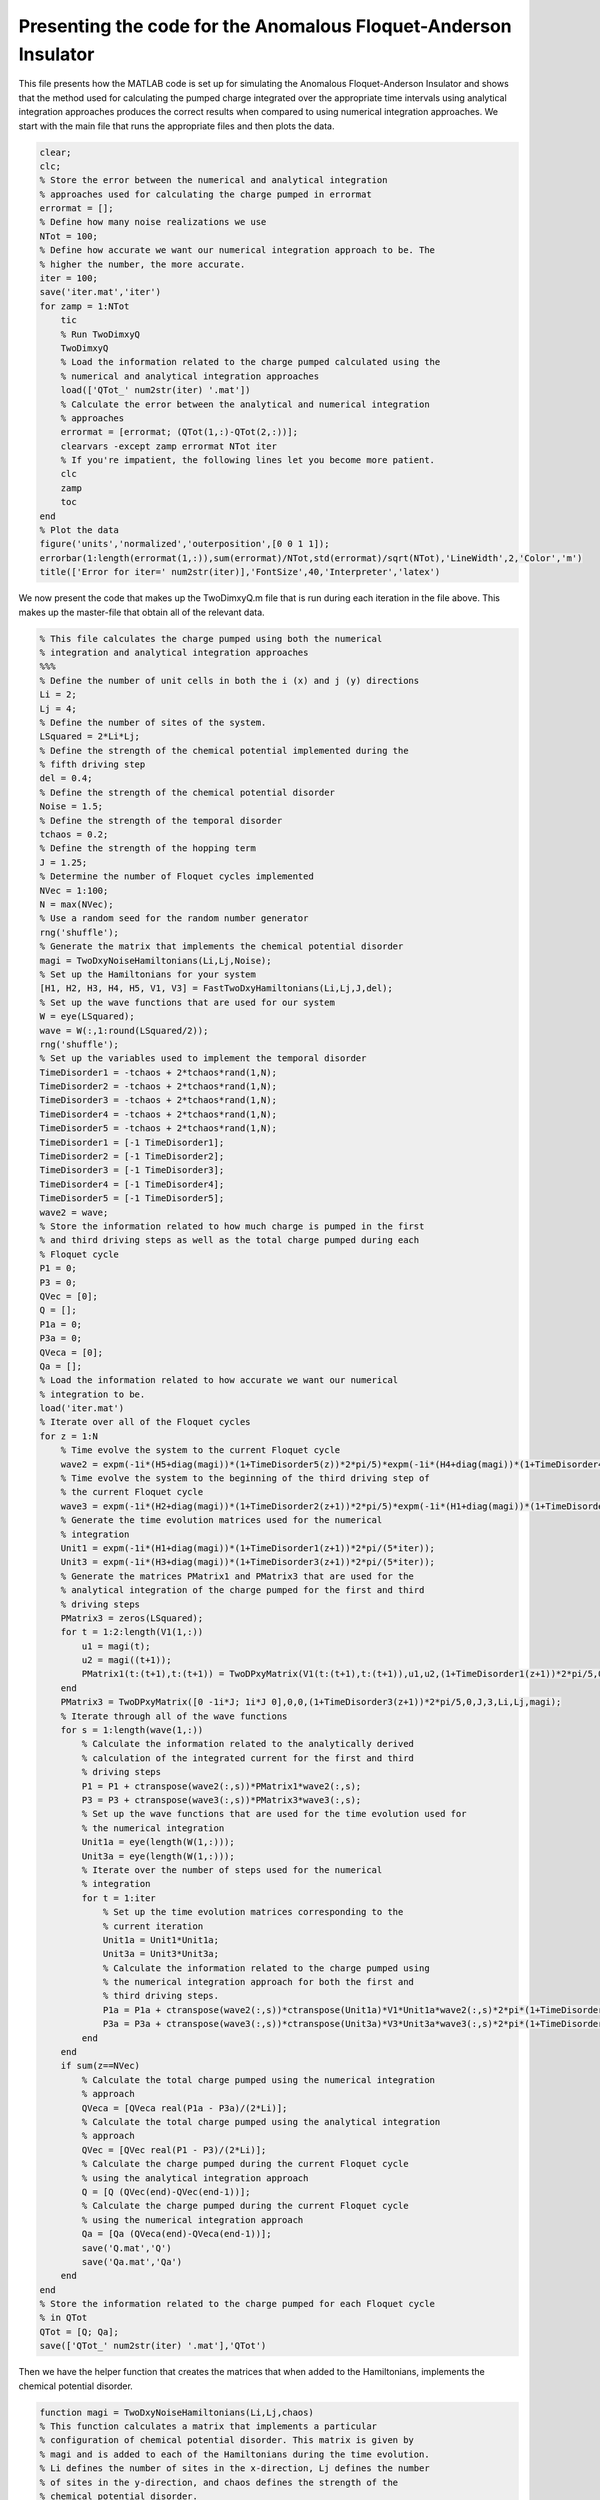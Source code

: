 ===============================================================
Presenting the code for the Anomalous Floquet-Anderson Insulator
===============================================================

This file presents how the MATLAB code is set up for simulating the Anomalous Floquet-Anderson Insulator and shows that the method used for calculating the pumped charge integrated over the appropriate time intervals using analytical integration approaches produces the correct results when compared to using numerical integration approaches. We start with the main file that runs the appropriate files and then plots the data.

.. code-block:: matlab

   clear;
   clc;
   % Store the error between the numerical and analytical integration
   % approaches used for calculating the charge pumped in errormat
   errormat = [];
   % Define how many noise realizations we use
   NTot = 100;
   % Define how accurate we want our numerical integration approach to be. The
   % higher the number, the more accurate.
   iter = 100;
   save('iter.mat','iter')
   for zamp = 1:NTot
       tic
       % Run TwoDimxyQ
       TwoDimxyQ
       % Load the information related to the charge pumped calculated using the
       % numerical and analytical integration approaches
       load(['QTot_' num2str(iter) '.mat'])
       % Calculate the error between the analytical and numerical integration
       % approaches
       errormat = [errormat; (QTot(1,:)-QTot(2,:))];
       clearvars -except zamp errormat NTot iter
       % If you're impatient, the following lines let you become more patient.
       clc
       zamp
       toc
   end
   % Plot the data
   figure('units','normalized','outerposition',[0 0 1 1]);
   errorbar(1:length(errormat(1,:)),sum(errormat)/NTot,std(errormat)/sqrt(NTot),'LineWidth',2,'Color','m')
   title(['Error for iter=' num2str(iter)],'FontSize',40,'Interpreter','latex')

We now present the code that makes up the TwoDimxyQ.m file that is run during each iteration in the file above. This makes up the master-file that obtain all of the relevant data.

.. code-block:: matlab

    % This file calculates the charge pumped using both the numerical
    % integration and analytical integration approaches
    %%%
    % Define the number of unit cells in both the i (x) and j (y) directions
    Li = 2;
    Lj = 4;
    % Define the number of sites of the system.
    LSquared = 2*Li*Lj;
    % Define the strength of the chemical potential implemented during the
    % fifth driving step
    del = 0.4;
    % Define the strength of the chemical potential disorder
    Noise = 1.5;
    % Define the strength of the temporal disorder
    tchaos = 0.2;
    % Define the strength of the hopping term
    J = 1.25;
    % Determine the number of Floquet cycles implemented
    NVec = 1:100;
    N = max(NVec);
    % Use a random seed for the random number generator
    rng('shuffle');
    % Generate the matrix that implements the chemical potential disorder
    magi = TwoDxyNoiseHamiltonians(Li,Lj,Noise);
    % Set up the Hamiltonians for your system
    [H1, H2, H3, H4, H5, V1, V3] = FastTwoDxyHamiltonians(Li,Lj,J,del);
    % Set up the wave functions that are used for our system
    W = eye(LSquared);
    wave = W(:,1:round(LSquared/2));
    rng('shuffle');
    % Set up the variables used to implement the temporal disorder
    TimeDisorder1 = -tchaos + 2*tchaos*rand(1,N);
    TimeDisorder2 = -tchaos + 2*tchaos*rand(1,N);
    TimeDisorder3 = -tchaos + 2*tchaos*rand(1,N);
    TimeDisorder4 = -tchaos + 2*tchaos*rand(1,N);
    TimeDisorder5 = -tchaos + 2*tchaos*rand(1,N);
    TimeDisorder1 = [-1 TimeDisorder1];
    TimeDisorder2 = [-1 TimeDisorder2];
    TimeDisorder3 = [-1 TimeDisorder3];
    TimeDisorder4 = [-1 TimeDisorder4];
    TimeDisorder5 = [-1 TimeDisorder5];
    wave2 = wave;
    % Store the information related to how much charge is pumped in the first
    % and third driving steps as well as the total charge pumped during each
    % Floquet cycle
    P1 = 0;
    P3 = 0;
    QVec = [0];
    Q = [];
    P1a = 0;
    P3a = 0;
    QVeca = [0];
    Qa = [];
    % Load the information related to how accurate we want our numerical
    % integration to be.
    load('iter.mat')
    % Iterate over all of the Floquet cycles
    for z = 1:N
        % Time evolve the system to the current Floquet cycle
        wave2 = expm(-1i*(H5+diag(magi))*(1+TimeDisorder5(z))*2*pi/5)*expm(-1i*(H4+diag(magi))*(1+TimeDisorder4(z))*2*pi/5)*expm(-1i*(H3+diag(magi))*(1+TimeDisorder3(z))*2*pi/5)*expm(-1i*(H2+diag(magi))*(1+TimeDisorder2(z))*2*pi/5)*expm(-1i*(H1+diag(magi))*(1+TimeDisorder1(z))*2*pi/5)*wave2;
        % Time evolve the system to the beginning of the third driving step of
        % the current Floquet cycle
        wave3 = expm(-1i*(H2+diag(magi))*(1+TimeDisorder2(z+1))*2*pi/5)*expm(-1i*(H1+diag(magi))*(1+TimeDisorder1(z+1))*2*pi/5)*wave2;
        % Generate the time evolution matrices used for the numerical
        % integration
        Unit1 = expm(-1i*(H1+diag(magi))*(1+TimeDisorder1(z+1))*2*pi/(5*iter));
        Unit3 = expm(-1i*(H3+diag(magi))*(1+TimeDisorder3(z+1))*2*pi/(5*iter));
        % Generate the matrices PMatrix1 and PMatrix3 that are used for the
        % analytical integration of the charge pumped for the first and third
        % driving steps
        PMatrix3 = zeros(LSquared);
        for t = 1:2:length(V1(1,:))
            u1 = magi(t);
            u2 = magi((t+1));
            PMatrix1(t:(t+1),t:(t+1)) = TwoDPxyMatrix(V1(t:(t+1),t:(t+1)),u1,u2,(1+TimeDisorder1(z+1))*2*pi/5,0,J,1,Li,Lj,magi);
        end
        PMatrix3 = TwoDPxyMatrix([0 -1i*J; 1i*J 0],0,0,(1+TimeDisorder3(z+1))*2*pi/5,0,J,3,Li,Lj,magi);
        % Iterate through all of the wave functions
        for s = 1:length(wave(1,:))
            % Calculate the information related to the analytically derived
            % calculation of the integrated current for the first and third
            % driving steps
            P1 = P1 + ctranspose(wave2(:,s))*PMatrix1*wave2(:,s);
            P3 = P3 + ctranspose(wave3(:,s))*PMatrix3*wave3(:,s);
            % Set up the wave functions that are used for the time evolution used for
            % the numerical integration
            Unit1a = eye(length(W(1,:)));
            Unit3a = eye(length(W(1,:)));
            % Iterate over the number of steps used for the numerical
            % integration
            for t = 1:iter
                % Set up the time evolution matrices corresponding to the
                % current iteration
                Unit1a = Unit1*Unit1a;
                Unit3a = Unit3*Unit3a;
                % Calculate the information related to the charge pumped using
                % the numerical integration approach for both the first and
                % third driving steps.
                P1a = P1a + ctranspose(wave2(:,s))*ctranspose(Unit1a)*V1*Unit1a*wave2(:,s)*2*pi*(1+TimeDisorder1(z+1))/(5*iter);
                P3a = P3a + ctranspose(wave3(:,s))*ctranspose(Unit3a)*V3*Unit3a*wave3(:,s)*2*pi*(1+TimeDisorder3(z+1))/(5*iter);
            end
        end
        if sum(z==NVec)
            % Calculate the total charge pumped using the numerical integration
            % approach
            QVeca = [QVeca real(P1a - P3a)/(2*Li)];
            % Calculate the total charge pumped using the analytical integration
            % approach
            QVec = [QVec real(P1 - P3)/(2*Li)];
            % Calculate the charge pumped during the current Floquet cycle
            % using the analytical integration approach
            Q = [Q (QVec(end)-QVec(end-1))];
            % Calculate the charge pumped during the current Floquet cycle
            % using the numerical integration approach
            Qa = [Qa (QVeca(end)-QVeca(end-1))];
            save('Q.mat','Q')
            save('Qa.mat','Qa')
        end
    end
    % Store the information related to the charge pumped for each Floquet cycle
    % in QTot
    QTot = [Q; Qa];
    save(['QTot_' num2str(iter) '.mat'],'QTot')

Then we have the helper function that creates the matrices that when added to the Hamiltonians, implements the chemical potential disorder.

.. code-block:: matlab

    function magi = TwoDxyNoiseHamiltonians(Li,Lj,chaos)
    % This function calculates a matrix that implements a particular
    % configuration of chemical potential disorder. This matrix is given by
    % magi and is added to each of the Hamiltonians during the time evolution.
    % Li defines the number of sites in the x-direction, Lj defines the number
    % of sites in the y-direction, and chaos defines the strength of the
    % chemical potential disorder.
    %%%
    % Calculate the total number of sites in the system and store the value in
    % LSquared.
    LSquared = 2*Li*Lj;
    % Iterate over all of the sites of the system.
    for i = 1:(LSquared)
        % Generate a random number that is drawn between -W and W where W is 
        % defined by the term chaos.
        candy = -chaos + 2*chaos*rand;
        % Use the random number to apply a random on-site potential
        ioph(i) = candy;
        clear candy
    end
    % Return the resulting matrix as output.
    magi = ioph;
    end

For the Hamiltonians, what we do is divide the cylindrical lattice into unit cells such that each unit cell has two sites in the x (i) direction and one site in the y (j) direction. The leftmost site of each unit cell can be the A site and the rightmost site of the unit cell can be the B site. This division is important for the implementation of the chemical potential, which is done in step five, where site A is evolved to have the opposite phase added as that of site B. It is important to remember that the A sites are always surrounded by B sites in all four directions and the B sites are always surrounded by A sites in all four directions. The wave function is set up to have indices :math:`$|\Psi(\alpha+2\times i+ 2\times \mathrm{L}_i \times j)\rangle$`, where :math:`$\alpha$` can be 1 or 2 depending on whether we are referring to an A or B site, respectively, :math:`$i$` defines the unit cell of interest in the i direction, :math:`$\mathrm{L}_i$` defines how many unit cells there are in the i direction, and :math:`$j$` defines the unit cell of interest in the j direction. 

If this is the case and :math:`$\mathrm{L}_\mathrm{squared}$` defines the number of sites of the system, then the Hamiltonian for the Floquet driving step five is given by:

:math:`$$H_5 = \sum_{k=1}^{\mathrm{L}_\mathrm{squared}} (-1)^{k-1} \times \Delta$$`

where :math:`$\Delta$` defines the strength of the chemical potential. Meanwhile, if we rewrite our wave function expressed above as :math:`$\Psi(i,j,\alpha)$`, then the Hamiltonian for the first four driving steps can be expressed as:

:math:`$$H_{1-4} = -J \sum_{i,j} (|i,j,1\rangle\langle i+a, j+b, 2| + h.c.)$$`

where for :math:`$H_1$`, :math:`$a=b=0$`, for :math:`$H_2$`, :math:`$a = -1$` and :math:`$b = 1$`, for :math:`$H_3$` :math:`$a = -1$` and :math:`$b = 0$`, for :math:`$H_4$`, :math:`$a = 0$` and :math:`$b = -1$`, and :math:`$J$` defines the strength of the hopping term. The function that implements this is given by:

.. code-block:: matlab

    function [Ham1, Ham2, Ham3, Ham4, Ham5, Vel1, Vel3] = FastTwoDxyHamiltonians(Li,Lj,J,del)
    % This function generates the Hamiltonians that implement the five step
    % Floquet drive as well as the velocity matrices that are used to measure
    % the topological current during the first and third driving steps. The
    % system is defined by Li sites in the x-direction and Lj sites in the
    % y-direction, the hopping strength is given by J, and the strength of the
    % on-site potential implemented during step 5 is given by del.
    %%%
    % Define the total number of sites that define the system with LSquared
    LSquared = 2*Li*Lj;
    % Initialize all of the Hamiltonians and the velocity matrices as matrices
    % of zeros
    Muy = zeros(LSquared);
    H1 = Muy;
    H2 = Muy;
    H3 = Muy;
    H4 = Muy;
    H5 = Muy;
    V1 = Muy;
    V3 = Muy;
    % Populate all of the Hamiltonians and the velocity matrices in the
    % appropriate locations such that they perform that actions they were
    % intended to.
    for i = 2:2:LSquared
        H1(i,(i-1)) = -J;
        H1((i-1),i) = -J;
        V1((i-1),i) = -1i*J;
        V1(i,(i-1)) = 1i*J;
    end
    clear i
    for i = 0:(Li-1)
        for j = 0:(Lj-2)
            H2((2+2*i+2*Li*(j+1)),(1+2*rem((i+1),Li)+2*Li*j)) = -J;
            H2((1+2*rem((i+1),Li)+2*Li*j),(2+2*i+2*Li*(j+1))) = -J;
            H4((2+2*i+2*Li*j),(1+2*i+2*Li*(j+1))) = -J;
            H4((1+2*i+2*Li*(j+1)),(2+2*i+2*Li*j)) = -J;
        end
        clear j
        for j = 0:(Lj-1)
            H3((1+2*rem((i+1),Li)+2*Li*j),(2+2*i+2*Li*j)) = -J;
            H3((2+2*i+2*Li*j),(1+2*rem((i+1),Li)+2*Li*j)) = -J;
            V3((1+2*rem((i+1),Li)+2*Li*j),(2+2*i+2*Li*j)) = -1i*J;
            V3((2+2*i+2*Li*j),(1+2*rem((i+1),Li)+2*Li*j)) = 1i*J;
        end
    end
    for k = 1:LSquared
        H5(k,k) = ((-1)^(k-1))*del;
    end
    % Give the results as output.
    Ham1 = H1;
    Ham2 = H2;
    Ham3 = H3;
    Ham4 = H4;
    Ham5 = H5;
    Vel1 = V1;
    Vel3 = V3;
    end

Finally, we have the function that gives us the analytical calculation of the charge pumped integrated over a certain time interval:

.. code-block:: matlab

    function y = TwoDPxyMatrix(VelMat,u1,u2,tf,ti,J,step,Li,Lj,magi)
    % This function is used to calcuate the charge pumped integrated over a certain time
    % period so that the computationally expensive method of numerical
    % integration is unneeded. Here, VelMat is the velocity matrix of interest,
    % u1 and u2 are the terms that define the chemical potential disorder, ti
    % is the starting time, tf is when the driving step of interest is over, J
    % is the hopping strength, step defines whether the driving step of
    % interest is the first or third driving step, and magi is the full matrix
    % that implements the chemical potential disorder. Unfortunately, I have
    % lost the notes that derive the math to form this algorithm, which is why
    % I am showing plots that justify that this is in fact the correct way
    % integrating the expectation value of the velocity matrix over time. If it
    % is deemed necessary for me to find the notes or rederive them, then I
    % will do that.
    LSquared = 2*Li*Lj;
    if step == 1
        SigY = [0 -1i; 1i 0];
        theta = atan(-2*J/(u1-u2));
        Ry = expm(-1i*SigY*theta/2);
        B = ctranspose(Ry)*VelMat*Ry;
        Sec = (u1-u2)*cos(theta)/2-J*sin(theta);
        y = Ry*([B(1,1)*tf (B(1,2)/(2*1i*Sec))*exp(2*1i*Sec*tf); (-B(2,1)/(2*1i*Sec))*exp(-2*1i*Sec*tf) B(2,2)*tf] - [B(1,1)*ti (B(1,2)/(2*1i*Sec))*exp(2*1i*Sec*ti); (-B(2,1)/(2*1i*Sec))*exp(-2*1i*Sec*ti) B(2,2)*ti])*ctranspose(Ry);
    elseif step == 3
        Muy = zeros(LSquared);
        for i = 0:(Li-1)
            for j = 0:(Lj-1)
                u3 = magi((1+2*rem((i+1),Li)+2*Li*j));
                u4 = magi((2+2*i+2*Li*j));
                SigY = [0 -1i; 1i 0];
                theta = atan(-2*J/(u3-u4));
                Ry = expm(-1i*SigY*theta/2);
                B = ctranspose(Ry)*VelMat*Ry;
                Sec = (u3-u4)*cos(theta)/2-J*sin(theta);
                Result = Ry*([B(1,1)*tf B(1,2)*exp(2*1i*Sec*tf)/(2*1i*Sec); -B(2,1)*exp(-2*1i*Sec*tf)/(2*1i*Sec) B(2,2)*tf] - [B(1,1)*ti B(1,2)*exp(2*1i*Sec*ti)/(2*1i*Sec); -B(2,1)*exp(-2*1i*Sec*ti)/(2*1i*Sec) B(2,2)*ti])*ctranspose(Ry);
                Muy((1+2*rem((i+1),Li)+2*Li*j),(1+2*rem((i+1),Li)+2*Li*j)) = Result(1,1);
                Muy((2+2*i+2*Li*j),(2+2*i+2*Li*j)) = Result(2,2);
                Muy((1+2*rem((i+1),Li)+2*Li*j),(2+2*i+2*Li*j)) = Result(1,2);
                Muy((2+2*i+2*Li*j),(1+2*rem((i+1),Li)+2*Li*j)) = Result(2,1);
            end
        end
        y = Muy;
    end
    end

If we go back to the file that we presented in the beginning, we are going to see what happens when we set :math:`$iter=100$`, :math:`$iter=1000$`, and then :math:`$iter=10000$`. :math:`$iter$` defines how accurate we want our numerical integration to be, with a higher value indicating a more accurate calculation. We are also going to set our chemical potential and temporal disorder to have a strength defined by non-zero values. For :math:`$iter=100$`, we have:

.. image:: Iteris100withTemporalDisorder.png

For :math:`$iter=1000$`, we have:

.. image:: Iteris1000withTemporalDisorder.png

For :math:`$iter=10000$`, we have:

.. image:: Iteris10000withTemporalDisorder.png

This shows us that as we increase the accuracy of our numerical integration technique by an order of magnitude, the size of the error drops by around an order of magnitude as well. Thus we have successfully produced code that calculates the charge pumped integrated over time through analytical means, which greatly increases speed and accuracy of our calculation.

